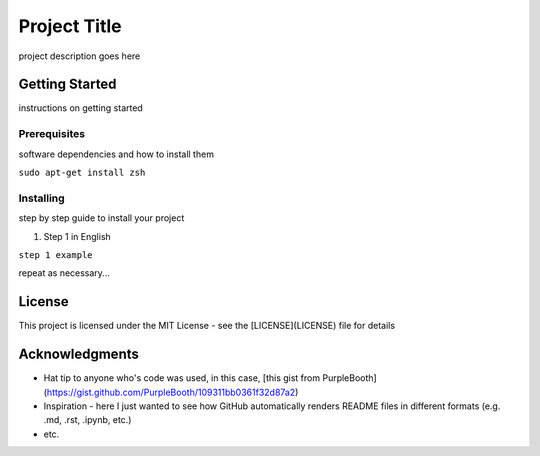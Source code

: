 Project Title
================

project description goes here

Getting Started
***************

instructions on getting started

Prerequisites
-------------
software dependencies and how to install them

``sudo apt-get install zsh``

Installing
--------------

step by step guide to install your project

1. Step 1 in English

``step 1 example``

repeat as necessary...

License
*******

This project is licensed under the MIT License - see the [LICENSE](LICENSE) file for details

Acknowledgments
***************

- Hat tip to anyone who's code was used, in this case, [this gist from PurpleBooth](https://gist.github.com/PurpleBooth/109311bb0361f32d87a2)
- Inspiration - here I just wanted to see how GitHub automatically renders README files in different formats (e.g. .md, .rst, .ipynb, etc.)
- etc.
